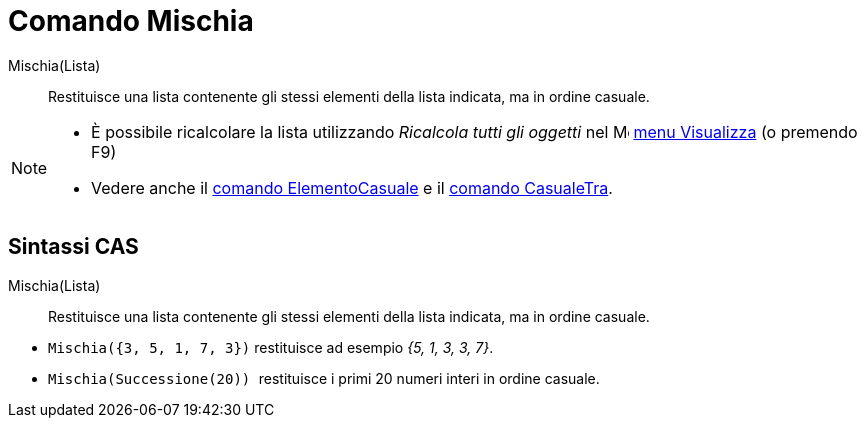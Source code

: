= Comando Mischia
:page-en: commands/Shuffle
ifdef::env-github[:imagesdir: /it/modules/ROOT/assets/images]

Mischia(Lista)::
  Restituisce una lista contenente gli stessi elementi della lista indicata, ma in ordine casuale.

[NOTE]
====

* È possibile ricalcolare la lista utilizzando _Ricalcola tutti gli oggetti_ nel
image:16px-Menu-view.svg.png[Menu-view.svg,width=16,height=16] xref:/Menu_Visualizza.adoc[menu Visualizza] (o premendo
[.kcode]#F9#)
* Vedere anche il xref:/commands/ElementoCasuale.adoc[comando ElementoCasuale] e il
xref:/commands/CasualeTra.adoc[comando CasualeTra].

====

== Sintassi CAS

Mischia(Lista)::
  Restituisce una lista contenente gli stessi elementi della lista indicata, ma in ordine casuale.

[EXAMPLE]
====

* `++Mischia({3, 5, 1, 7, 3})++` restituisce ad esempio _{5, 1, 3, 3, 7}_.
* `++Mischia(Successione(20)) ++` restituisce i primi 20 numeri interi in ordine casuale.

====

